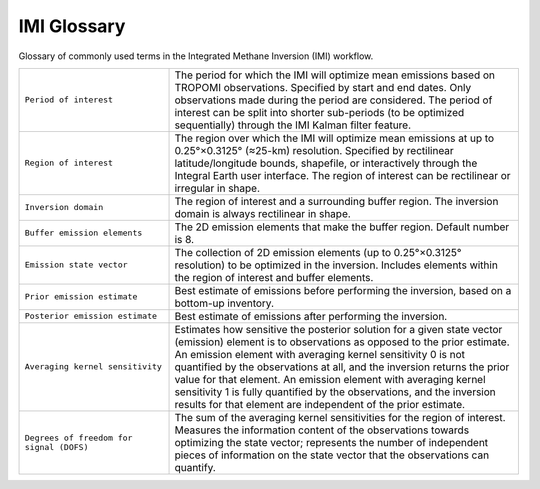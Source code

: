 IMI Glossary
============
Glossary of commonly used terms in the Integrated Methane Inversion (IMI) workflow.


.. list-table::
   :widths: 30, 70
   :class: tight-table

   * - ``Period of interest``
     - The period for which the IMI will optimize mean emissions based on TROPOMI observations. Specified by start and end dates. Only observations made during the period are considered. The period of interest can be split into shorter sub-periods (to be optimized sequentially) through the IMI Kalman filter feature.
   * - ``Region of interest``
     - The region over which the IMI will optimize mean emissions at up to 0.25°×0.3125° (≈25-km) resolution. Specified by rectilinear latitude/longitude bounds, shapefile, or interactively through the Integral Earth user interface. The region of interest can be rectilinear or irregular in shape.
   * - ``Inversion domain``
     - The region of interest and a surrounding buffer region. The inversion domain is always rectilinear in shape.
   * - ``Buffer emission elements``
     - The 2D emission elements that make the buffer region. Default number is 8.
   * - ``Emission state vector``
     - The collection of 2D emission elements (up to 0.25°×0.3125° resolution) to be optimized in the inversion. Includes elements within the region of interest and buffer elements.
   * - ``Prior emission estimate``
     - Best estimate of emissions before performing the inversion, based on a bottom-up inventory.
   * - ``Posterior emission estimate``
     - Best estimate of emissions after performing the inversion.
   * - ``Averaging kernel sensitivity``
     - Estimates how sensitive the posterior solution for a given state vector (emission) element is to observations as opposed to the prior estimate. An emission element with averaging kernel sensitivity 0 is not quantified by the observations at all, and the inversion returns the prior value for that element. An emission element with averaging kernel sensitivity 1 is fully quantified by the observations, and the inversion results for that element are independent of the prior estimate. 
   * - ``Degrees of freedom for signal (DOFS)``
     - The sum of the averaging kernel sensitivities for the region of interest. Measures the information content of the observations towards optimizing the state vector; represents the number of independent pieces of information on the state vector that the observations can quantify.

